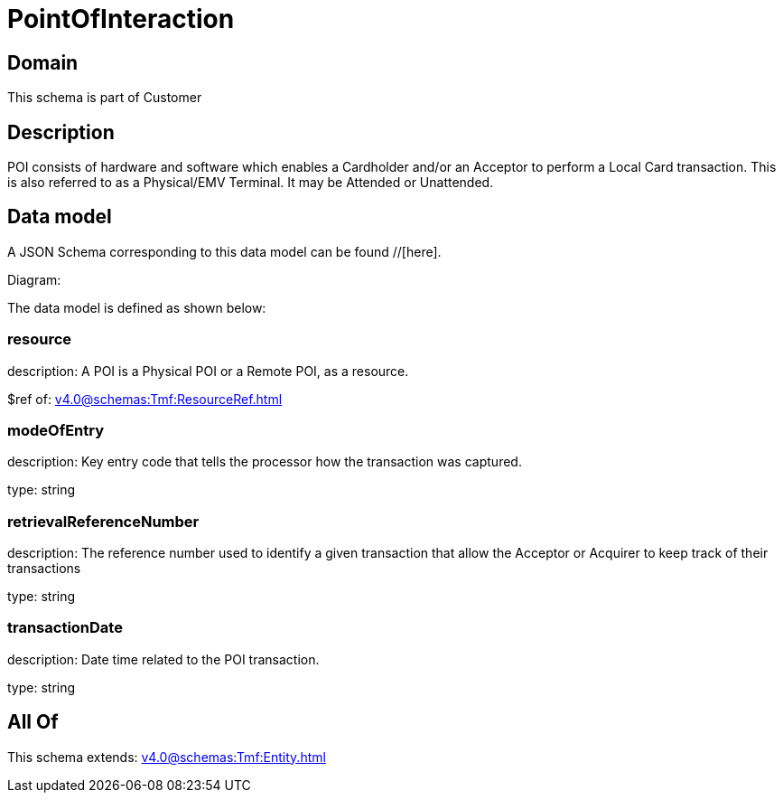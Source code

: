 = PointOfInteraction

[#domain]
== Domain

This schema is part of Customer

[#description]
== Description
POI consists of hardware and software which enables a Cardholder and/or an Acceptor to perform a Local Card transaction. This is also referred to as a Physical/EMV Terminal. It may be Attended or Unattended.


[#data_model]
== Data model

A JSON Schema corresponding to this data model can be found //[here].

Diagram:


The data model is defined as shown below:


=== resource
description: A POI is a Physical POI or a Remote POI, as a resource.

$ref of: xref:v4.0@schemas:Tmf:ResourceRef.adoc[]


=== modeOfEntry
description: Key entry code that tells the processor how the transaction was captured.

type: string


=== retrievalReferenceNumber
description: The reference number used to identify a given transaction that allow the Acceptor or Acquirer to keep track of their transactions

type: string


=== transactionDate
description: Date time related to the POI transaction.

type: string


[#all_of]
== All Of

This schema extends: xref:v4.0@schemas:Tmf:Entity.adoc[]

